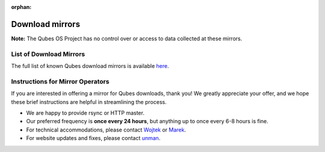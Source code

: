 :orphan:

================
Download mirrors
================


**Note:** The Qubes OS Project has no control over or access to data collected at these mirrors.

List of Download Mirrors
------------------------


The full list of known Qubes download mirrors is available `here <https://www.qubes-os.org/downloads/#mirrors>`__.

Instructions for Mirror Operators
---------------------------------


If you are interested in offering a mirror for Qubes downloads, thank you! We greatly appreciate your offer, and we hope these brief instructions are helpful in streamlining the process.

- We are happy to provide rsync or HTTP master.

- Our preferred frequency is **once every 24 hours**, but anything up to once every 6-8 hours is fine.

- For technical accommodations, please contact `Wojtek <https://www.qubes-os.org/team/#wojtek-porczyk>`__ or `Marek <https://www.qubes-os.org/team/#marek-marczykowski-górecki>`__.

- For website updates and fixes, please contact `unman <https://www.qubes-os.org/team/#unman>`__.


